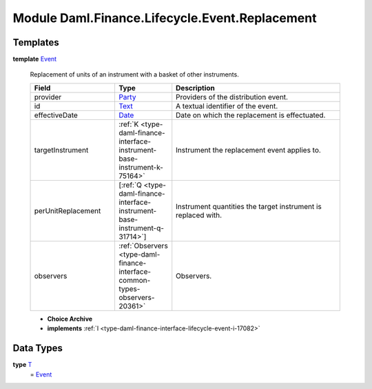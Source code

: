 .. Copyright (c) 2022 Digital Asset (Switzerland) GmbH and/or its affiliates. All rights reserved.
.. SPDX-License-Identifier: Apache-2.0

.. _module-daml-finance-lifecycle-event-replacement-51859:

Module Daml.Finance.Lifecycle.Event.Replacement
===============================================

Templates
---------

.. _type-daml-finance-lifecycle-event-replacement-event-16120:

**template** `Event <type-daml-finance-lifecycle-event-replacement-event-16120_>`_

  Replacement of units of an instrument with a basket of other instruments\.

  .. list-table::
     :widths: 15 10 30
     :header-rows: 1

     * - Field
       - Type
       - Description
     * - provider
       - `Party <https://docs.daml.com/daml/stdlib/Prelude.html#type-da-internal-lf-party-57932>`_
       - Providers of the distribution event\.
     * - id
       - `Text <https://docs.daml.com/daml/stdlib/Prelude.html#type-ghc-types-text-51952>`_
       - A textual identifier of the event\.
     * - effectiveDate
       - `Date <https://docs.daml.com/daml/stdlib/Prelude.html#type-da-internal-lf-date-32253>`_
       - Date on which the replacement is effectuated\.
     * - targetInstrument
       - :ref:`K <type-daml-finance-interface-instrument-base-instrument-k-75164>`
       - Instrument the replacement event applies to\.
     * - perUnitReplacement
       - \[:ref:`Q <type-daml-finance-interface-instrument-base-instrument-q-31714>`\]
       - Instrument quantities the target instrument is replaced with\.
     * - observers
       - :ref:`Observers <type-daml-finance-interface-common-types-observers-20361>`
       - Observers\.

  + **Choice Archive**


  + **implements** :ref:`I <type-daml-finance-interface-lifecycle-event-i-17082>`

Data Types
----------

.. _type-daml-finance-lifecycle-event-replacement-t-85632:

**type** `T <type-daml-finance-lifecycle-event-replacement-t-85632_>`_
  \= `Event <type-daml-finance-lifecycle-event-replacement-event-16120_>`_
